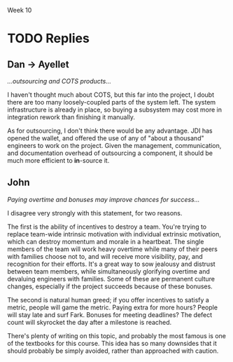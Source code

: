 Week 10

#+OPTIONS: num:nil toc:nil author:nil timestamp:nil creator:nil


* Topic                                                            :noexport:
  Part 10: Epilogue, Sometime After July 1st

  As it turns out, the Software Project Manager did not prepare well for the meeting.  Possibly, the
  SPM could have made better use of the data prepared by team members.  Maybe the SPM could have
  asked team members for more help.  Perhaps the SPM was not able to get enough buy-in from the team
  or they were not committed enough.

  In any case, the SPM told the customer that it was impossible to meet the July 1st delivery date
  and the only way to save the project would be to extend the schedule.  The customer became enraged
  and insisted that JDI meet the July 1st deadline, no matter what the cost.  The Software Project
  Manager continued to say that the job could not be finished in time no matter what resources are
  applied.  The customer immediately demanded a meeting the next day with JDI’s senior management
  (Vice Presidents).

  The meeting was reasonably calm.  The customer reviewed (1) JDI’s performance on the Contract,
  emphasizing late staffing; (2) JDI’s complaints about what JDI called “changes” but what the
  customer considered part of the job; (3) the extreme importance of meeting the July 1st date.
  Senior management listened attentively and promised to meet again the next day with the customer
  to tell him what JDI would be prepared to do.  The customer smiled, shook hands, and hoped that a
  strong letter to JDI’s CEO would not need to be written.

  During a very late session that night attended by the Software Project Manager, the project leads
  and JDI’s VPs, the situation was summarized as follows by one of the VPs:

  - The job this customer is trying to get done is obviously important to Columbia.
  - Good performance on this job is of crucial importance to JDI’s hopes of getting a foothold in
    the expanding mobile technology business area.
  - Since there are still about 6 months to go and since JDI has such great resources at its
    disposal, it should be possible through a crash effort to meet the July 1st deadline.

    The Vice President directed the Software Project Manager to proceed with the job, holding July
    1st as an immovable deadline.  To help, the following was offered:

  - Assurances that the SPM could ask for any of the experienced software developers or analysts
    from anywhere in the Division and they would be made immediately available to the project.
    There are about a thousand such technical personnel in the Division.
  - Authorization for all the paid overtime.
  - Any assistance requested from the VP’s staff.

    As the meeting broke up the Vice President reminded the Software Project Manager that, except
    for a few trivial dropped requirements that the customer has agreed to, nothing is to be
    postponed or dropped from the system.

    Out of a sense of pride, duty, allegiance and hope, the SPM decided to give July 1st a try.  The
    SPM found it impossible to look the Vice President in the eye and say “no”.  July 1st was held
    as the final operational deadline and all else was based on the assumption that that deadline
    could be met.

    The project took a turn for the worse.  Instead of being delivered July 1st or even 4 months
    later, it was actually delivered 1 year late.  After the project, there were several changes at
    JDI, including the Software Project Manager, the SPM’s manager, and one of the software
    development managers.  The customer was reasonably happy with the system that finally went on
    the air, patched though it was.  The system cost JDI much more that originally estimated.  Most
    of JDI’s people went on to other jobs, wiser for their experiences.  A couple of them checked
    into the “Oregon Rest Home for Tired Managers and Worn-out Software Developers”.  One of the
    team members wrote a “A War Story” which was the foundation for this case study.

    Discussion 10: What are the “Get-Well” Actions for this Project?

    In January, the project addressed the need to manage and control project requirements, risks and
    progress.  Nevertheless, the Software Project Manager was unable to achieve success.  In
    particular, the SPM was unable to convince the customer or senior management that the current
    strategy was doomed for failure and that some other path to success just might be possible.
    Revisit the project’s top challenges.  Remember that the customer has been very fixed on scope
    and schedule.  At the same time the customer has been ready to provide resources as required.
    Finally, the case study does not articulate what remains in the project budget.  Given this
    additional information and how the project finally unfolded, succinctly address these questions:

* First Response                                                   :noexport:
** Reasons for Failure
   /a.  What do you believe are the key strategic reasons this project failed to be successful?/

   I think the primary reason was the lack of flexibility.  As the topic states, "the customer has
   been very fixed on scope and schedule."  The budget was fixed from the start, and while JDI's
   wallet opened toward the end of the project, it came too late in the project to help.  This is the
   project management equivalent of specifying a device with a 27-inch screen that fits in your
   pocket.  

   It also seems that communication channels between JDI and CHG weren't as open as they could have
   been.  One major clue was the fact that a simple rumor could start such a firestorm; if the CHG
   and JDI were being truly open and honest, a simple phone call could have cleared up the confusion.
   This also points to CHG not trusting the SPM or JDI in general; in this case perhaps not enough
   was done to build confidence that JDI could deliver.

   


** Getting Well
   /b.  What are the critical “get-well” actions you would have taken January to maximize changes of
   success?/

   Firstly, using the word "impossible" in a meeting with the customer, without providing any
   options, is generally a mistake.  I'm sure that's not what really happened, but that's apparently
   what the customer heard.  The SPM told them that the project was in trouble, but didn't give them
   any strategies (that they could accept) to fix it.  

   If the customer couldn't accept a schedule extension (which seems silly in retrospect, since they
   were at least satisfied getting it a year late), then the SPM should have given them some other
   choices.  A scope restriction, a phased deployment.  There must have been something they could
   agree to that would get the project back on track, or at least closer.

   If there wasn't, and the customer had chosen the "July 1st or Die Trying" route against all
   advice, well then I guess we made the best of a bad situation.  The only thing to do is try our
   best to meet the deadline.  I wouldn't be willing to sacrifice the engineers' health or families
   for this project, so I wouldn't have mandated a crunch overtime; if the customer points to this as
   evidence that JDI wasn't trying hard enough, I could point to Peopleware.  It would probably be
   necessary from a political standpoint to staff up, given that that's the only dimension we've been
   allowed to scale.  I'd introduce another development team or two, and task them with the most
   decoupled, independent components remaining to be developed, or given them completed parts of the
   system to own and fix defects.  The project probably still would have come in late, but we would
   have projected the appearance of having done all we could to make it succeed.

   But for all this, it doesn't seem like the SPM did anything truly wrong.  I can't point to a
   single decision and say, "this is where the project started going downhill."  I don't even think I
   could have done a better job, really.


* TODO Replies
** Dan -> Ayellet
   /...outsourcing and COTS products.../
   
   I haven't thought much about COTS, but this far into the project, I doubt there are too many
   loosely-coupled parts of the system left.  The system infrastructure is already in place, so
   buying a subsystem may cost more in integration rework than finishing it manually.

   As for outsourcing, I don't think there would be any advantage.  JDI has opened the wallet, and
   offered the use of any of "about a thousand" engineers to work on the project.  Given the
   management, communication, and documentation overhead of outsourcing a component, it should be
   much more efficient to *in*-source it.

** John
   /Paying overtime and bonuses may improve chances for success.../

   I disagree very strongly with this statement, for two reasons.

   The first is the ability of incentives to destroy a team.  You're trying to replace team-wide
   intrinsic motivation with individual extrinsic motivation, which can destroy momentum and morale
   in a heartbeat.  The single members of the team will work heavy overtime while many of their
   peers with families choose not to, and will receive more visibility, pay, and recognition for
   their efforts.  It's a great way to sow jealousy and distrust between team members, while
   simultaneously glorifying overtime and devaluing engineers with families.  Some of these are
   permanent culture changes, especially if the project succeeds because of these bonuses.

   The second is natural human greed; if you offer incentives to satisfy a metric, people will game
   the metric.  Paying extra for more hours?  People will stay late and surf Fark.  Bonuses for
   meeting deadlines?  The defect count will skyrocket the day after a milestone is reached.

   There's plenty of writing on this topic, and probably the most famous is one of the textbooks for
   this course.  This idea has so many downsides that it should probably be simply avoided, rather
   than approached with caution.
